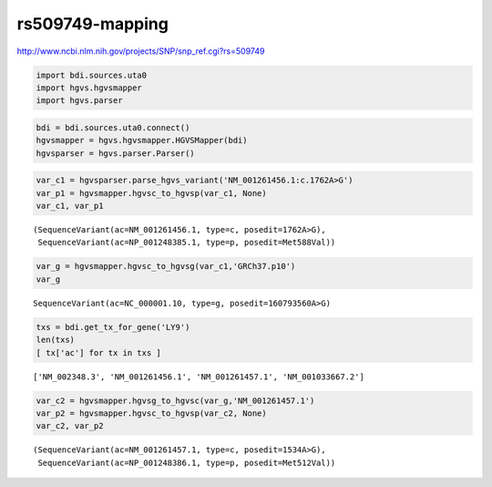 
rs509749-mapping
================


http://www.ncbi.nlm.nih.gov/projects/SNP/snp_ref.cgi?rs=509749

.. code:: python

    import bdi.sources.uta0
    import hgvs.hgvsmapper
    import hgvs.parser
.. code:: python

    bdi = bdi.sources.uta0.connect()
    hgvsmapper = hgvs.hgvsmapper.HGVSMapper(bdi)
    hgvsparser = hgvs.parser.Parser()
.. code:: python

    var_c1 = hgvsparser.parse_hgvs_variant('NM_001261456.1:c.1762A>G')
    var_p1 = hgvsmapper.hgvsc_to_hgvsp(var_c1, None)
    var_c1, var_p1



.. parsed-literal::

    (SequenceVariant(ac=NM_001261456.1, type=c, posedit=1762A>G),
     SequenceVariant(ac=NP_001248385.1, type=p, posedit=Met588Val))



.. code:: python

    var_g = hgvsmapper.hgvsc_to_hgvsg(var_c1,'GRCh37.p10')
    var_g



.. parsed-literal::

    SequenceVariant(ac=NC_000001.10, type=g, posedit=160793560A>G)



.. code:: python

    txs = bdi.get_tx_for_gene('LY9')
    len(txs)
    [ tx['ac'] for tx in txs ] 



.. parsed-literal::

    ['NM_002348.3', 'NM_001261456.1', 'NM_001261457.1', 'NM_001033667.2']



.. code:: python

    var_c2 = hgvsmapper.hgvsg_to_hgvsc(var_g,'NM_001261457.1')
    var_p2 = hgvsmapper.hgvsc_to_hgvsp(var_c2, None)
    var_c2, var_p2



.. parsed-literal::

    (SequenceVariant(ac=NM_001261457.1, type=c, posedit=1534A>G),
     SequenceVariant(ac=NP_001248386.1, type=p, posedit=Met512Val))



.. code:: python

    